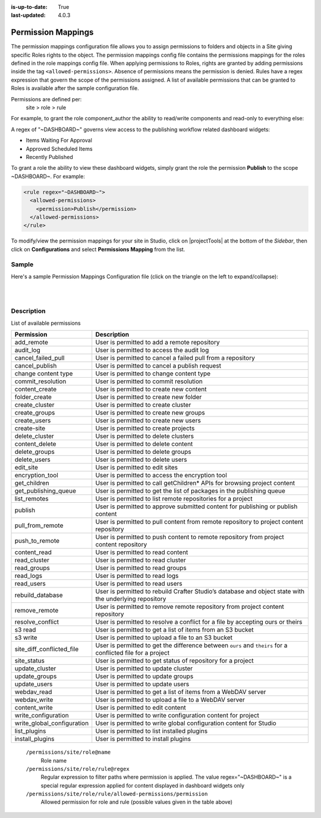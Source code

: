 :is-up-to-date: True
:last-updated: 4.0.3


.. index:: Permission Mappings

.. _permission-mappings:

===================
Permission Mappings
===================

The permission mappings configuration file allows you to assign permissions to folders and objects in a Site giving specific Roles rights to the object.  The permission mappings config file contains the permissions mappings for the roles defined in the role mappings config file.  When applying permissions to Roles, rights are granted by adding permissions inside the tag ``<allowed-permissions>``.  Absence of permissions means the permission is denied.  Rules have a regex expression that govern the scope of the permissions assigned.  A list of available permissions that can be granted to Roles is available after the sample configuration file.

Permissions are defined per:
    site > role > rule

For example, to grant the role component_author the ability to read/write
components and read-only to everything else:

.. code-block:: xml
      :linenos:

      <role name="component_author">
        <rule regex="/site/website/.*">
          <allowed-permissions>
            <permission>Read</permission>
          </allowed-permissions>
        </rule>
        <rule regex="/site/components/.*">
          <allowed-permissions>
            <permission>Read</permission>
            <permission>Write</permission>
            <permission>Create Content</permission>
            <permission>Create Folder</permission>
          </allowed-permissions>
        </rule>
        <rule regex="/static-assets/.*">
          <allowed-permissions>
            <permission>Read</permission>
          </allowed-permissions>
        </rule>
      </role>

A regex of "~DASHBOARD~" governs view access to the publishing workflow related dashboard widgets:

- Items Waiting For Approval
- Approved Scheduled Items
- Recently Published

To grant a role the ability to view these dashboard widgets, simply grant
the role the permission **Publish** to the scope ~DASHBOARD~. For example:

.. code-block:: xml

      <rule regex="~DASHBOARD~">
        <allowed-permissions>
          <permission>Publish</permission>
        </allowed-permissions>
      </rule>

To modify/view the permission mappings for your site in Studio, click on |projectTools| at the bottom of the *Sidebar*, then click on **Configurations** and select **Permissions Mapping** from the list.

.. image:: /_static/images/site-admin/config-open-permission-mappings.webp
    :alt: Configurations - Open Permission Mappings
    :width: 45 %
    :align: center

------
Sample
------

Here's a sample Permission Mappings Configuration file (click on the triangle on the left to expand/collapse):

.. raw:: html

   <details>
   <summary><a>Sample "permission-mappings-config.xml"</a></summary>

.. rli:: https://raw.githubusercontent.com/craftercms/studio/develop/src/main/webapp/repo-bootstrap/global/configuration/samples/sample-permission-mappings-config.xml
       :language: xml
       :linenos:


.. raw:: html

   </details>

|
|

-----------
Description
-----------

List of available permissions

========================== ================================================================================
Permission                 Description
========================== ================================================================================
add_remote                 User is permitted to add a remote repository
audit_log                  User is permitted to access the audit log
cancel_failed_pull         User is permitted to cancel a failed pull from a repository
cancel_publish             User is permitted to cancel a publish request
change content type        User is permitted to change content type
commit_resolution          User is permitted to commit resolution
content_create             User is permitted to create new content
folder_create              User is permitted to create new folder
create_cluster             User is permitted to create cluster
create_groups              User is permitted to create new groups
create_users               User is permitted to create new users
create-site                User is permitted to create projects
delete_cluster             User is permitted to delete clusters
content_delete             User is permitted to delete content
delete_groups              User is permitted to delete groups
delete_users               User is permitted to delete users
edit_site                  User is permitted to edit sites
encryption_tool            User is permitted to access the encryption tool
get_children               User is permitted to call getChildren* APIs for browsing project content
get_publishing_queue       User is permitted to get the list of packages in the publishing queue
list_remotes               User is permitted to list remote repositories for a project
publish                    User is permitted to approve submitted content for publishing or publish content
pull_from_remote           User is permitted to pull content from remote repository to project content repository
push_to_remote             User is permitted to push content to remote repository from project content repository
content_read               User is permitted to read content
read_cluster               User is permitted to read cluster
read_groups                User is permitted to read groups
read_logs                  User is permitted to read logs
read_users                 User is permitted to read users
rebuild_database           User is permitted to rebuild Crafter Studio’s database and object state with the underlying repository
remove_remote              User is permitted to remove remote repository from project content repository
resolve_conflict           User is permitted to resolve a conflict for a file by accepting ours or theirs
s3 read                    User is permitted to get a list of items from an S3 bucket
s3 write                   User is permitted to upload a file to an S3 bucket
site_diff_conflicted_file  User is permitted to get the difference between ``ours`` and ``theirs`` for a conflicted file for a project
site_status                User is permitted to get status of repository for a project
update_cluster             User is permitted to update cluster
update_groups              User is permitted to update groups
update_users               User is permitted to update users
webdav_read                User is permitted to get a list of items from a WebDAV server
webdav_write               User is permitted to upload a file to a WebDAV server
content_write              User is permitted to edit content
write_configuration        User is permitted to write configuration content for project
write_global_configuration User is permitted to write global configuration content for Studio
list_plugins               User is permitted to list installed plugins
install_plugins            User is permitted to install plugins
========================== ================================================================================

    ``/permissions/site/role@name``
        Role name
    ``/permissions/site/role/rule@regex``
        Regular expression to filter paths where permission is applied.
        The value regex="~DASHBOARD~" is a special regular expression applied for content displayed in dashboard widgets only
    ``/permissions/site/role/rule/allowed-permissions/permission``
        Allowed permission for role and rule (possible values given in the table above)
